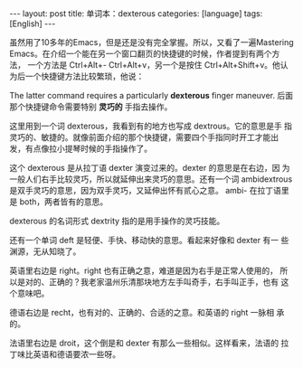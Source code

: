#+BEGIN_EXPORT html
---
layout: post
title: 单词本：dexterous
categories: [language]
tags: [English]
---
#+END_EXPORT


虽然用了10多年的Emacs，但是还是没有完全掌握。所以，又看了一遍Mastering
Emacs。在介绍一个能在另一个窗口翻页的快捷键的时候，作者提到有两个方法，
一个方法是 Ctrl+Alt+- Ctrl+Alt+v，另一个是按住 Ctrl+Alt+Shift+v。他认
为后一个快捷键方法比较繁琐，他说：

The latter command requires a particularly *dexterous* finger
maneuver. 后面那个快捷键命令需要特别 *灵巧的* 手指去操作。

这里用到一个词 dexterous，我看到有的地方也写成 dextrous。它的意思是手
指灵巧的、敏捷的。就像前面介绍的那个快捷键，需要四个手指同时开工才能出
发，有点像拉小提琴时候的手指操作了。

这个 dexterous 是从拉丁语 dexter 演变过来的。dexter 的意思是在右边，因
为一般人们右手比较灵巧，所以就延伸出来灵巧的意思。还有一个词
ambidextrous 是双手灵巧的意思，因为双手灵巧，又延伸出怀有贰心之意。
ambi- 在拉丁语里是 both，两者皆有的意思。

dexterous 的名词形式 dextrity 指的是用手操作的灵巧技能。

还有一个单词 deft 是轻便、手快、移动快的意思。看起来好像和 dexter 有一
些渊源，无从知晓了。

英语里右边是 right。right 也有正确之意，难道是因为右手是正常人使用的，
所以是对的、正确的？我老家温州乐清那块地方左手叫奇手，右手叫正手，也有
这个意味吧。

德语右边是 recht，也有对的、正确的、合适的之意。和英语的 right 一脉相
承的。

法语里右边是 droit，这个倒是和 dexter 有那么一些相似。这样看来，法语的
拉丁味比英语和德语要浓一些呀。
